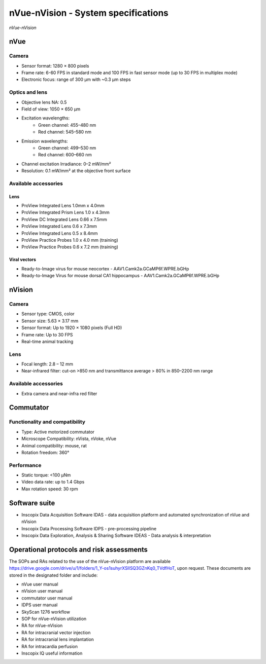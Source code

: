 .. _nVue-specifications:

nVue-nVision - System specifications
====================================

.. image:: ../_static/nVue-nVision.jpg
   :alt: *nVue-nVision*
   :width: 1000px
   :align: center

*nVue-nVision*

nVue
----

Camera
^^^^^^
- Sensor format: 1280 × 800 pixels
- Frame rate: 6-60 FPS in standard mode and 100 FPS in fast sensor mode (up to 30 FPS in multiplex mode)
- Electronic focus: range of 300 µm with ~0.3 µm steps

Optics and lens
^^^^^^^^^^^^^^^
- Objective lens NA: 0.5
- Field of view: 1050 × 650 µm
- Excitation wavelengths:
    - Green channel: 455–480 nm
    - Red channel: 545–580 nm
- Emission wavelengths:
    - Green channel: 499–530 nm
    - Red channel: 600–660 nm
- Channel excitation Irradiance: 0–2 mW/mm²
- Resolution: 0.1 mW/mm² at the objective front surface

Available accessories
^^^^^^^^^^^^^^^^^^^^^

Lens
""""
- ProView Integrated Lens 1.0mm x 4.0mm
- ProView Integrated Prism Lens 1.0 x 4.3mm
- ProView DC Integrated Lens 0.66 x 7.5mm
- ProView Integrated Lens 0.6 x 7.3mm
- ProView Integrated Lens 0.5 x 8.4mm
- ProView Practice Probes 1.0 x 4.0 mm (training)
- ProView Practice Probes 0.6 x 7.2 mm (training)

Viral vectors
"""""""""""""
- Ready-to-Image virus for mouse neocortex - AAV1.Camk2a.GCaMP6f.WPRE.bGHp
- Ready-to-Image Virus for mouse dorsal CA1 hippocampus - AAV1.Camk2a.GCaMP6f.WPRE.bGHp

nVision
-------

Camera
^^^^^^
- Sensor type: CMOS, color
- Sensor size: 5.63 × 3.17 mm
- Sensor format: Up to 1920 × 1080 pixels (Full HD)
- Frame rate: Up to 30 FPS
- Real-time animal tracking

Lens
^^^^
- Focal length: 2.8 – 12 mm
- Near-infrared filter: cut-on >850 nm and transmittance average > 80% in 850–2200 nm range

Available accessories
^^^^^^^^^^^^^^^^^^^^^
- Extra camera and near-infra red filter

Commutator
----------

Functionality and compatibility
^^^^^^^^^^^^^^^^^^^^^^^^^^^^^^^
- Type: Active motorized commutator
- Microscope Compatibility: nVista, nVoke, nVue
- Animal compatibility: mouse, rat
- Rotation freedom: 360°

Performance
^^^^^^^^^^^
- Static torque: <100 μNm
- Video data rate: up to 1.4 Gbps
- Max rotation speed: 30 rpm

Software suite
--------------
- Inscopix Data Acquisition Software IDAS - data acquisition platform and automated synchronization of nVue and nVision
- Inscopix Data Processing Software IDPS - pre-processing pipeline
- Inscopix Data Exploration, Analysis & Sharing Software IDEAS - Data analysis & interpretation

Operational protocols and risk assessments
------------------------------------------
The SOPs and RAs related to the use of the nVue-nVision platform are available https://drive.google.com/drive/u/1/folders/1_Y-os1suhyrXSIISQ3GZnKq0_TVdfHoT,
upon request. These documents are stored in the designated folder and include:

- nVue user manual
- nVision user manual
- commutator user manual
- IDPS user manual
- SkyScan 1276 workflow
- SOP for nVue-nVision utilization
- RA for nVue-nVision
- RA for intracranial vector injection
- RA for intracranial lens implantation
- RA for intracardia perfusion
- Inscopix IQ useful information